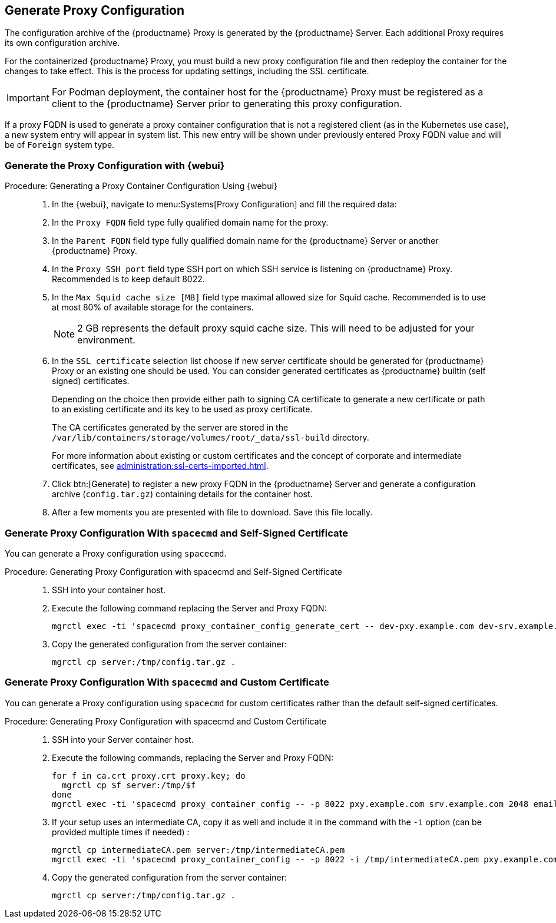 == Generate Proxy Configuration


The configuration archive of the {productname} Proxy is generated by the {productname} Server.
Each additional Proxy requires its own configuration archive.

For the containerized {productname} Proxy, you must build a new proxy configuration file and then redeploy the container for the changes to take effect. 
This is the process for updating settings, including the SSL certificate.

//[NOTE]
//====
//2 GB represents the default proxy squid cache size.
//This will need to be adjusted for your environment.
//====

[IMPORTANT]
====
For Podman deployment, the container host for the {productname} Proxy must be registered as a client to the {productname} Server prior to generating this proxy configuration.
====

If a proxy FQDN is used to generate a proxy container configuration that is not a registered client (as in the Kubernetes use case), a new system entry will appear in system list.
This new entry will be shown under previously entered Proxy FQDN value and will be of [literal]``Foreign`` system type.

// tag::generate-proxy-config-section[]
=== Generate the Proxy Configuration with {webui}

.Procedure: Generating a Proxy Container Configuration Using {webui}
[role=procedure]
_____

. In the {webui}, navigate to menu:Systems[Proxy Configuration] and fill the required data:

. In the [guimenu]``Proxy FQDN`` field type fully qualified domain name for the proxy.

. In the [guimenu]``Parent FQDN`` field type fully qualified domain name for the {productname} Server or another {productname} Proxy.

. In the [guimenu]``Proxy SSH port`` field type SSH port on which SSH service is listening on {productname} Proxy. Recommended is to keep default 8022.

. In the [guimenu]``Max Squid cache size [MB]`` field type maximal allowed size for Squid cache. Recommended is to use at most 80% of available storage for the containers.

+

[NOTE]
====
2 GB represents the default proxy squid cache size.
This will need to be adjusted for your environment.
====

+

. In the [guimenu]``SSL certificate`` selection list choose if new server certificate should be generated for {productname} Proxy or an existing one should be used.
You can consider generated certificates as {productname} builtin (self signed) certificates.

+

Depending on the choice then provide either path to signing CA certificate to generate a new certificate or path to an existing certificate and its key to be used as proxy certificate.

+

The CA certificates generated by the server are stored in the [path]``/var/lib/containers/storage/volumes/root/_data/ssl-build`` directory.

+

For more information about existing or custom certificates and the concept of corporate and intermediate certificates, see  xref:administration:ssl-certs-imported.adoc[].

. Click btn:[Generate] to register a new proxy FQDN in the {productname} Server and generate a configuration archive ([filename]``config.tar.gz``) containing details for the container host.

. After a few moments you are presented with file to download.
  Save this file locally.

_____


=== Generate Proxy Configuration With [literal]``spacecmd`` and Self-Signed Certificate

You can generate a Proxy configuration using [literal]``spacecmd``.

.Procedure: Generating Proxy Configuration with spacecmd and Self-Signed Certificate
[role=procedure]
_____

. SSH into your container host.

. Execute the following command replacing the Server and Proxy FQDN:

+

----
mgrctl exec -ti 'spacecmd proxy_container_config_generate_cert -- dev-pxy.example.com dev-srv.example.com 2048 email@example.com -o /tmp/config.tar.gz'
----

. Copy the generated configuration from the server container:

+

----
mgrctl cp server:/tmp/config.tar.gz .
----

_____



=== Generate Proxy Configuration With [literal]``spacecmd`` and Custom Certificate

You can generate a Proxy configuration using [literal]``spacecmd`` for custom certificates rather than the default self-signed certificates.

.Procedure: Generating Proxy Configuration with spacecmd and Custom Certificate
[role=procedure]
_____

. SSH into your Server container host.

. Execute the following commands, replacing the Server and Proxy FQDN:

+
----
for f in ca.crt proxy.crt proxy.key; do
  mgrctl cp $f server:/tmp/$f
done
mgrctl exec -ti 'spacecmd proxy_container_config -- -p 8022 pxy.example.com srv.example.com 2048 email@example.com /tmp/ca.crt /tmp/proxy.crt /tmp/proxy.key -o /tmp/config.tar.gz'
----

+
. If your setup uses an intermediate CA, copy it as well and include it in the command with the `-i` option (can be provided multiple times if needed) :

+
----
mgrctl cp intermediateCA.pem server:/tmp/intermediateCA.pem
mgrctl exec -ti 'spacecmd proxy_container_config -- -p 8022 -i /tmp/intermediateCA.pem pxy.example.com srv.example.com 2048 email@example.com /tmp/ca.crt /tmp/proxy.crt /tmp/proxy.key -o /tmp/config.tar.gz'
----

. Copy the generated configuration from the server container:
+
----
mgrctl cp server:/tmp/config.tar.gz .
----

_____

// end::generate-proxy-config-section[]
